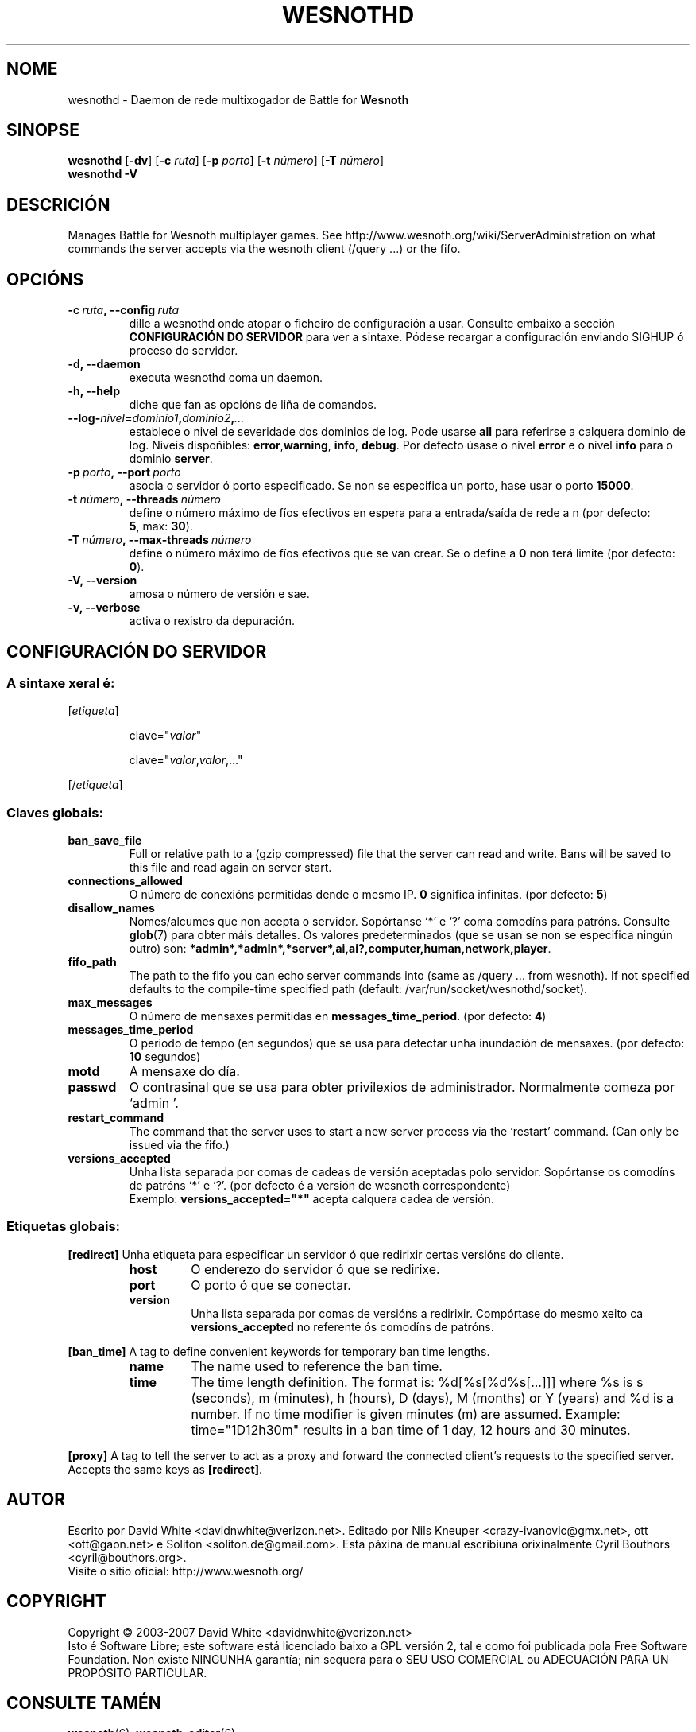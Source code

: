 .\" This program is free software; you can redistribute it and/or modify
.\" it under the terms of the GNU General Public License as published by
.\" the Free Software Foundation; either version 2 of the License, or
.\" (at your option) any later version.
.\"
.\" This program is distributed in the hope that it will be useful,
.\" but WITHOUT ANY WARRANTY; without even the implied warranty of
.\" MERCHANTABILITY or FITNESS FOR A PARTICULAR PURPOSE.  See the
.\" GNU General Public License for more details.
.\"
.\" You should have received a copy of the GNU General Public License
.\" along with this program; if not, write to the Free Software
.\" Foundation, Inc., 51 Franklin Street, Fifth Floor, Boston, MA  02110-1301  USA
.\"
.
.\"*******************************************************************
.\"
.\" This file was generated with po4a. Translate the source file.
.\"
.\"*******************************************************************
.TH WESNOTHD 6 2007 wesnothd "Daemon de rede multixogador de Battle for Wesnoth"
.
.SH NOME
.
wesnothd \- Daemon de rede multixogador de Battle for \fBWesnoth\fP
.
.SH SINOPSE
.
\fBwesnothd\fP [\|\fB\-dv\fP\|] [\|\fB\-c\fP \fIruta\fP\|] [\|\fB\-p\fP \fIporto\fP\|] [\|\fB\-t\fP
\fInúmero\fP\|] [\|\fB\-T\fP \fInúmero\fP\|]
.br
\fBwesnothd\fP \fB\-V\fP
.
.SH DESCRICIÓN
.
Manages Battle for Wesnoth multiplayer games. See
http://www.wesnoth.org/wiki/ServerAdministration on what commands the server
accepts via the wesnoth client (/query ...) or the fifo.
.
.SH OPCIÓNS
.
.TP 
\fB\-c\ \fP\fIruta\fP\fB,\ \-\-config\fP\fI\ ruta\fP
dille a wesnothd onde atopar o ficheiro de configuración a usar. Consulte
embaixo a sección \fBCONFIGURACIÓN DO SERVIDOR\fP para ver a sintaxe. Pódese
recargar a configuración enviando SIGHUP ó proceso do servidor.
.TP 
\fB\-d, \-\-daemon\fP
executa wesnothd coma un daemon.
.TP 
\fB\-h, \-\-help\fP
diche que fan as opcións de liña de comandos.
.TP 
\fB\-\-log\-\fP\fInivel\fP\fB=\fP\fIdominio1\fP\fB,\fP\fIdominio2\fP\fB,\fP\fI...\fP
establece o nivel de severidade dos dominios de log.  Pode usarse \fBall\fP
para referirse a calquera dominio de log. Niveis dispoñibles: \fBerror\fP,\
\fBwarning\fP,\ \fBinfo\fP,\ \fBdebug\fP.  Por defecto úsase o nivel \fBerror\fP e o
nivel \fBinfo\fP para o dominio \fBserver\fP.
.TP 
\fB\-p\ \fP\fIporto\fP\fB,\ \-\-port\fP\fI\ porto\fP
asocia o servidor ó porto especificado. Se non se especifica un porto, hase
usar o porto \fB15000\fP.
.TP 
\fB\-t\ \fP\fInúmero\fP\fB,\ \-\-threads\fP\fI\ número\fP
define o número máximo de fíos efectivos en espera para a entrada/saída de
rede a n (por defecto: \fB5\fP,\ max:\ \fB30\fP).
.TP 
\fB\-T\ \fP\fInúmero\fP\fB,\ \-\-max\-threads\fP\fI\ número\fP
define o número máximo de fíos efectivos que se van crear. Se o define a
\fB0\fP non terá limite (por defecto: \fB0\fP).
.TP 
\fB\-V, \-\-version\fP
amosa o número de versión e sae.
.TP 
\fB\-v, \-\-verbose\fP
activa o rexistro da depuración.
.
.SH "CONFIGURACIÓN DO SERVIDOR"
.
.SS "A sintaxe xeral é:"
.
.P
[\fIetiqueta\fP]
.IP
clave="\fIvalor\fP"
.IP
clave="\fIvalor\fP,\fIvalor\fP,..."
.P
[/\fIetiqueta\fP]
.
.SS "Claves globais:"
.
.TP 
\fBban_save_file\fP
Full or relative path to a (gzip compressed) file that the server can read
and write.  Bans will be saved to this file and read again on server start.
.TP 
\fBconnections_allowed\fP
O número de conexións permitidas dende o mesmo IP. \fB0\fP significa
infinitas. (por defecto: \fB5\fP)
.TP 
\fBdisallow_names\fP
Nomes/alcumes que non acepta o servidor. Sopórtanse `*' e `?' coma comodíns
para patróns. Consulte \fBglob\fP(7) para obter máis detalles. Os valores
predeterminados (que se usan se non se especifica ningún outro) son:
\fB*admin*,*admln*,*server*,ai,ai?,computer,human,network,player\fP.
.TP 
\fBfifo_path\fP
The path to the fifo you can echo server commands into (same as /query
\&... from wesnoth).  If not specified defaults to the compile\-time specified
path (default: /var/run/socket/wesnothd/socket).
.TP 
\fBmax_messages\fP
O número de mensaxes permitidas en \fBmessages_time_period\fP. (por defecto:
\fB4\fP)
.TP 
\fBmessages_time_period\fP
O periodo de tempo (en segundos) que se usa para detectar unha inundación de
mensaxes. (por defecto: \fB10\fP segundos)
.TP 
\fBmotd\fP
A mensaxe do día.
.TP 
\fBpasswd\fP
O contrasinal que se usa para obter privilexios de
administrador. Normalmente comeza por `admin '.
.TP 
\fBrestart_command\fP
The command that the server uses to start a new server process via the
`restart' command. (Can only be issued via the fifo.)
.TP 
\fBversions_accepted\fP
Unha lista separada por comas de cadeas de versión aceptadas polo
servidor. Sopórtanse os comodíns de patróns `*' e `?'.  (por defecto é a
versión de wesnoth correspondente)
.br
Exemplo: \fBversions_accepted="*"\fP acepta calquera cadea de versión.
.
.SS "Etiquetas globais:"
.
.P
\fB[redirect]\fP Unha etiqueta para especificar un servidor ó que redirixir
certas versións do cliente.
.RS
.TP 
\fBhost\fP
O enderezo do servidor ó que se redirixe.
.TP 
\fBport\fP
O porto ó que se conectar.
.TP 
\fBversion\fP
Unha lista separada por comas de versións a redirixir. Compórtase do mesmo
xeito ca \fBversions_accepted\fP no referente ós comodíns de patróns.
.RE
.P
\fB[ban_time]\fP A tag to define convenient keywords for temporary ban time
lengths.
.RS
.TP 
\fBname\fP
The name used to reference the ban time.
.TP 
\fBtime\fP
The time length definition.  The format is: %d[%s[%d%s[...]]] where %s is s
(seconds), m (minutes), h (hours), D (days), M (months) or Y (years) and %d
is a number.  If no time modifier is given minutes (m) are assumed.
Example: time="1D12h30m" results in a ban time of 1 day, 12 hours and 30
minutes.
.RE
.P
\fB[proxy]\fP A tag to tell the server to act as a proxy and forward the
connected client's requests to the specified server.  Accepts the same keys
as \fB[redirect]\fP.
.
.SH AUTOR
.
Escrito por David White <davidnwhite@verizon.net>.  Editado por Nils
Kneuper <crazy\-ivanovic@gmx.net>, ott <ott@gaon.net> e
Soliton <soliton.de@gmail.com>. Esta páxina de manual escribiuna
orixinalmente Cyril Bouthors <cyril@bouthors.org>.
.br
Visite o sitio oficial: http://www.wesnoth.org/
.
.SH COPYRIGHT
.
Copyright \(co 2003\-2007 David White <davidnwhite@verizon.net>
.br
Isto é Software Libre; este software está licenciado baixo a GPL versión 2,
tal e como foi publicada pola Free Software Foundation.  Non existe NINGUNHA
garantía; nin sequera para o SEU USO COMERCIAL ou ADECUACIÓN PARA UN
PROPÓSITO PARTICULAR.
.
.SH "CONSULTE TAMÉN"
.
\fBwesnoth\fP(6), \fBwesnoth_editor\fP(6)
